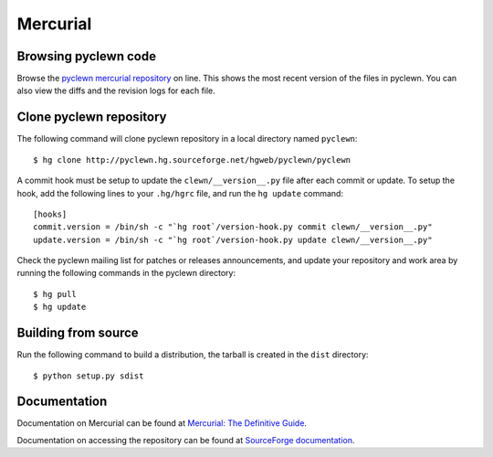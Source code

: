 Mercurial
=========

Browsing pyclewn code
---------------------

Browse the `pyclewn mercurial repository
<http://pyclewn.hg.sourceforge.net/hgweb/pyclewn/pyclewn>`_ on line.
This shows the most recent version of the files in pyclewn. You can also view
the diffs and the revision logs for each file.

Clone pyclewn repository
------------------------

The following command will clone pyclewn repository in a local directory named
``pyclewn``::

        $ hg clone http://pyclewn.hg.sourceforge.net/hgweb/pyclewn/pyclewn

A commit hook must be setup to update the ``clewn/__version__.py`` file after
each commit or update. To setup the hook, add the following lines to your
``.hg/hgrc`` file, and run the ``hg update`` command::

    [hooks]
    commit.version = /bin/sh -c "`hg root`/version-hook.py commit clewn/__version__.py"
    update.version = /bin/sh -c "`hg root`/version-hook.py update clewn/__version__.py"

Check the pyclewn mailing list for patches or releases announcements, and
update your repository and work area by running the following commands in the
pyclewn directory::

        $ hg pull
        $ hg update

Building from source
--------------------

Run the following command to build a distribution, the tarball is created in
the ``dist`` directory::

        $ python setup.py sdist

Documentation
-------------

Documentation on Mercurial can be found at `Mercurial: The Definitive Guide
<http://hgbook.red-bean.com/read/>`_.

Documentation on accessing the repository can be found at `SourceForge
documentation
<http://sourceforge.net/apps/trac/sourceforge/wiki/Mercurial>`_.

